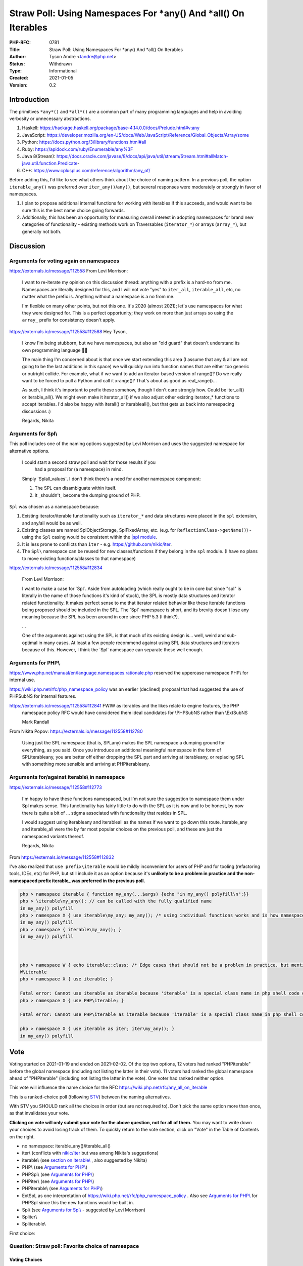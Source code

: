 Straw Poll: Using Namespaces For *any() And *all() On Iterables
===============================================================

:PHP-RFC: 0781
:Title: Straw Poll: Using Namespaces For *any() And *all() On Iterables
:Author: Tyson Andre <tandre@php.net>
:Status: Withdrawn
:Type: Informational
:Created: 2021-01-05
:Version: 0.2

Introduction
------------

The primitives ``*any*()`` and ``*all*()`` are a common part of many
programming languages and help in avoiding verbosity or unnecessary
abstractions.

#. Haskell:
   https://hackage.haskell.org/package/base-4.14.0.0/docs/Prelude.html#v:any
#. JavaScript:
   https://developer.mozilla.org/en-US/docs/Web/JavaScript/Reference/Global_Objects/Array/some
#. Python: https://docs.python.org/3/library/functions.html#all
#. Ruby: https://apidock.com/ruby/Enumerable/any%3F
#. Java 8(Stream):
   https://docs.oracle.com/javase/8/docs/api/java/util/stream/Stream.html#allMatch-java.util.function.Predicate-
#. C++: https://www.cplusplus.com/reference/algorithm/any_of/

Before adding this, I'd like to see what others think about the choice
of naming pattern. In a previous poll, the option ``iterable_any()`` was
preferred over ``iter_any()``/``any()``, but several responses were
moderately or strongly in favor of namespaces.

#. I plan to propose additional internal functions for working with
   iterables if this succeeds, and would want to be sure this is the
   best name choice going forwards.
#. Additionally, this has been an opportunity for measuring overall
   interest in adopting namespaces for brand new categories of
   functionality - existing methods work on Traversables
   (``iterator_*``) or arrays (``array_*``), but generally not both.

Discussion
----------

Arguments for voting again on namespaces
~~~~~~~~~~~~~~~~~~~~~~~~~~~~~~~~~~~~~~~~

https://externals.io/message/112558     From Levi Morrison:

    I want to re-iterate my opinion on this discussion thread: anything
    with a prefix is a hard-no from me. Namespaces are literally
    designed for this, and I will not vote "yes" to ``iter_all``,
    ``iterable_all``, etc, no matter what the prefix is. Anything
    without a namespace is a no from me.

    I'm flexible on many other points, but not this one. It's 2020
    (almost 2021); let's use namespaces for what they were designed for.
    This is a perfect opportunity; they work on more than just arrays so
    using the ``array_`` prefix for consistency doesn't apply.

https://externals.io/message/112558#112588     Hey Tyson,

    I know I'm being stubborn, but we have namespaces, but also an "old
    guard" that doesn't understand its own programming language
    🤷‍♀️

    The main thing I'm concerned about is that once we start extending
    this area (I assume that any & all are not going to be the last
    additions in this space) we will quickly run into function names
    that are either too generic or outright collide. For example, what
    if we want to add an iterator-based version of range()? Do we really
    want to be forced to pull a Python and call it xrange()? That's
    about as good as real_range()...

    As such, I think it's important to prefix these somehow, though I
    don't care strongly how. Could be iter_all() or iterable_all(). We
    might even make it iterator_all() if we also adjust other existing
    iterator_\* functions to accept iterables. I'd also be happy with
    iter\all() or iterable\all(), but that gets us back into namespacing
    discussions :)

    Regards, Nikita

Arguments for Spl\\
~~~~~~~~~~~~~~~~~~~

This poll includes one of the naming options suggested by Levi Morrison
and uses the suggested namespace for alternative options.

    I could start a second straw poll and wait for those results if you 
      had a proposal for (a namespace) in mind.

    Simply \`Spl\all_values`. I don't think there's a need for another
    namespace component:

    1) The SPL can disambiguate within itself.

    2) It \_shouldn't\_ become the dumping ground of PHP.

``Spl`` was chosen as a namespace because:

#. Existing iterator/iterable functionality such as ``iterator_*`` and
   data structures were placed in the ``spl`` extension, and any/all
   would be as well.
#. Existing classes are named SplObjectStorage, SplFixedArray, etc.
   (e.g. for ``ReflectionClass->getName()``) - using the ``Spl`` casing
   would be consistent within the `\|spl
   module <https://www.php.net/spl>`__.
#. It is less prone to conflicts than ``iter`` - e.g.
   https://github.com/nikic/iter.
#. The ``Spl\`` namespace can be reused for new classes/functions if
   they belong in the ``spl`` module. (I have no plans to move existing
   functions/classes to that namespace)

https://externals.io/message/112558#112834

    From Levi Morrison:

    I want to make a case for \`Spl`. Aside from autoloading (which
    really ought to be in core but since "spl" is literally in the name
    of those functions it's kind of stuck), the SPL is mostly data
    structures and iterator related functionality. It makes perfect
    sense to me that iterator related behavior like these iterable
    functions being proposed should be included in the SPL. The \`Spl\`
    namespace is short, and its brevity doesn't lose any meaning because
    the SPL has been around in core since PHP 5.3 (I think?).

    ...

    One of the arguments against using the SPL is that much of its
    existing design is... well, weird and sub-optimal in many cases. At
    least a few people recommend against using SPL data structures and
    iterators because of this. However, I think the \`Spl\` namespace
    can separate these well enough.

Arguments for PHP\\
~~~~~~~~~~~~~~~~~~~

https://www.php.net/manual/en/language.namespaces.rationale.php reserved
the uppercase namespace PHP\\ for internal use.

https://wiki.php.net/rfc/php_namespace_policy was an earlier (declined)
proposal that had suggested the use of PHP\SubNS for internal features.

https://externals.io/message/112558#112841     FWIW as iterables and the likes relate to engine features, the PHP
    namespace policy RFC would have considered them ideal candidates for
    \\PHP\SubNS rather than \\Ext\SubNS

    Mark Randall

From Nikita Popov: https://externals.io/message/112558#112780

    Using just the SPL namespace (that is, SPL\any) makes the SPL
    namespace a dumping ground for everything, as you said. Once you
    introduce an additional meaningful namespace in the form of
    SPL\iterable\any, you are better off either dropping the SPL part
    and arriving at iterable\any, or replacing SPL with something more
    sensible and arriving at PHP\iterable\any.

Arguments for/against iterable\\ in namespace
~~~~~~~~~~~~~~~~~~~~~~~~~~~~~~~~~~~~~~~~~~~~~

https://externals.io/message/112558#112773

    I'm happy to have these functions namespaced, but I'm not sure the
    suggestion to namespace them under Spl makes sense. This
    functionality has fairly little to do with the SPL as it is now and
    to be honest, by now there is quite a bit of ... stigma associated
    with functionality that resides in SPL.

    I would suggest using iterable\any and iterable\all as the names if
    we want to go down this route. iterable_any and iterable_all were
    the by far most popular choices on the previous poll, and these are
    just the namespaced variants thereof.

    Regards, Nikita

From https://externals.io/message/112558#112832

I've also realized that ``use prefix\iterable`` would be mildly
inconvenient for users of PHP and for tooling (refactoring tools, IDEs,
etc) for PHP, but still include it as an option because it's **unlikely
to be a problem in practice and the non-namespaced prefix iterable\_ was
preferred in the previous poll.**

.. code:: php

   php > namespace iterable { function my_any(...$args) {echo "in my_any() polyfill\n";}}
   php > \iterable\my_any(); // can be called with the fully qualified name
   in my_any() polyfill
   php > namespace X { use iterable\my_any; my_any(); /* using individual functions works and is how namespaced functions are often used */ }
   in my_any() polyfill
   php > namespace { iterable\my_any(); }
   in my_any() polyfill



   php > namespace W { echo iterable::class; /* Edge cases that should not be a problem in practice, but mentioned for completeness */ }
   W\iterable
   php > namespace X { use iterable; }

   Fatal error: Cannot use iterable as iterable because 'iterable' is a special class name in php shell code on line 1
   php > namespace X { use PHP\iterable; }

   Fatal error: Cannot use PHP\iterable as iterable because 'iterable' is a special class name in php shell code on line 1

   php > namespace X { use iterable as iter; iter\my_any(); }
   in my_any() polyfill

Vote
----

Voting started on 2021-01-19 and ended on 2021-02-02. Of the top two
options, 12 voters had ranked "PHP\iterable" before the global namespace
(including not listing the latter in their vote). 11 voters had ranked
the global namespace ahead of "PHP\iterable" (including not listing the
latter in the vote). One voter had ranked neither option.

This vote will influence the name choice for the RFC
https://wiki.php.net/rfc/any_all_on_iterable

This is a ranked-choice poll (following
`STV <https://en.wikipedia.org/wiki/Single_transferable_vote#Example>`__)
between the naming alternatives.

With STV you SHOULD rank all the choices in order (but are not required
to). Don't pick the same option more than once, as that invalidates your
vote.

**Clicking on vote will only submit your vote for the above question,
not for all of them.** You may want to write down your choices to avoid
losing track of them. To quickly return to the vote section, click on
"Vote" in the Table of Contents on the right.

-  no namespace: iterable_any()/iterable_all()
-  iter\\ (conflicts with `nikic/iter <https://github.com/nikic/iter>`__
   but was among Nikita's suggestions)
-  iterable\\ (see `section on
   iterable\\ <#arguments_foragainst_iterable_in_namespace>`__ , also
   suggested by Nikita)
-  PHP\\ (see `Arguments for PHP\\ <#arguments_for_php>`__)
-  PHP\Spl\\ (see `Arguments for PHP\\ <#arguments_for_php>`__)
-  PHP\iter\\ (see `Arguments for PHP\\ <#arguments_for_php>`__)
-  PHP\iterable\\ (see `Arguments for PHP\\ <#arguments_for_php>`__)
-  Ext\Spl, as one interpretation of
   https://wiki.php.net/rfc/php_namespace_policy . Also see `Arguments
   for PHP\\ <#arguments_for_php>`__ for PHP\Spl since this the new
   functions would be built in.
-  Spl\\ (see `Arguments for Spl\\ <#arguments_for_spl>`__ - suggested
   by Levi Morrison)
-  Spl\iter\\
-  Spl\iterable\\

First choice:

Question: Straw poll: Favorite choice of namespace
~~~~~~~~~~~~~~~~~~~~~~~~~~~~~~~~~~~~~~~~~~~~~~~~~~

Voting Choices
^^^^^^^^^^^^^^

-  iterable_any() and iterable_all()
-  iter\\
-  iterable\\
-  PHP\\
-  PHP\Spl\\
-  PHP\iter\\
-  PHP\iterable\\
-  Ext\Spl\\
-  Spl\\
-  Spl\iter\\
-  Spl\iterable\\

Second choice:

Question: Straw poll: Second favorite choice of namespace
~~~~~~~~~~~~~~~~~~~~~~~~~~~~~~~~~~~~~~~~~~~~~~~~~~~~~~~~~

.. _voting-choices-1:

Voting Choices
^^^^^^^^^^^^^^

-  iterable_any() and iterable_all()
-  iter\\
-  iterable\\
-  PHP\\
-  PHP\Spl\\
-  PHP\iter\\
-  PHP\iterable\\
-  Ext\Spl\\
-  Spl\\
-  Spl\iter\\
-  Spl\iterable\\

Third choice:

Question: Straw poll: Third favorite choice of namespace
~~~~~~~~~~~~~~~~~~~~~~~~~~~~~~~~~~~~~~~~~~~~~~~~~~~~~~~~

.. _voting-choices-2:

Voting Choices
^^^^^^^^^^^^^^

-  iterable_any() and iterable_all()
-  iter\\
-  iterable\\
-  PHP\\
-  PHP\Spl\\
-  PHP\iter\\
-  PHP\iterable\\
-  Ext\Spl\\
-  Spl\\
-  Spl\iter\\
-  Spl\iterable\\

Fourth choice:

Question: Straw poll: Fourth favorite choice of namespace
~~~~~~~~~~~~~~~~~~~~~~~~~~~~~~~~~~~~~~~~~~~~~~~~~~~~~~~~~

.. _voting-choices-3:

Voting Choices
^^^^^^^^^^^^^^

-  iterable_any() and iterable_all()
-  iter\\
-  iterable\\
-  PHP\\
-  PHP\Spl\\
-  PHP\iter\\
-  PHP\iterable\\
-  Ext\Spl\\
-  Spl\\
-  Spl\iter\\
-  Spl\iterable\\

Fifth choice:

Question: Straw poll: Fifth favorite choice of namespace
~~~~~~~~~~~~~~~~~~~~~~~~~~~~~~~~~~~~~~~~~~~~~~~~~~~~~~~~

.. _voting-choices-4:

Voting Choices
^^^^^^^^^^^^^^

-  iterable_any() and iterable_all()
-  iter\\
-  iterable\\
-  PHP\\
-  PHP\Spl\\
-  PHP\iter\\
-  PHP\iterable\\
-  Ext\Spl\\
-  Spl\\
-  Spl\iter\\
-  Spl\iterable\\

Sixth choice:

Question: Straw poll: Sixth favorite choice of namespace
~~~~~~~~~~~~~~~~~~~~~~~~~~~~~~~~~~~~~~~~~~~~~~~~~~~~~~~~

.. _voting-choices-5:

Voting Choices
^^^^^^^^^^^^^^

-  iterable_any() and iterable_all()
-  iter\\
-  iterable\\
-  PHP\\
-  PHP\Spl\\
-  PHP\iter\\
-  PHP\iterable\\
-  Ext\Spl\\
-  Spl\\
-  Spl\iter\\
-  Spl\iterable\\

Seventh choice:

Question: Straw poll: Seventh favorite choice of namespace
~~~~~~~~~~~~~~~~~~~~~~~~~~~~~~~~~~~~~~~~~~~~~~~~~~~~~~~~~~

.. _voting-choices-6:

Voting Choices
^^^^^^^^^^^^^^

-  iterable_any() and iterable_all()
-  iter\\
-  iterable\\
-  PHP\\
-  PHP\Spl\\
-  PHP\iter\\
-  PHP\iterable\\
-  Ext\Spl\\
-  Spl\\
-  Spl\iter\\
-  Spl\iterable\\

Eighth choice:

Question: Straw poll: Eighth favorite choice of namespace
~~~~~~~~~~~~~~~~~~~~~~~~~~~~~~~~~~~~~~~~~~~~~~~~~~~~~~~~~

.. _voting-choices-7:

Voting Choices
^^^^^^^^^^^^^^

-  iterable_any() and iterable_all()
-  iter\\
-  iterable\\
-  PHP\\
-  PHP\Spl\\
-  PHP\iter\\
-  PHP\iterable\\
-  Ext\Spl\\
-  Spl\\
-  Spl\iter\\
-  Spl\iterable\\

Ninth choice:

Question: Straw poll: Ninth favorite choice of namespace
~~~~~~~~~~~~~~~~~~~~~~~~~~~~~~~~~~~~~~~~~~~~~~~~~~~~~~~~

.. _voting-choices-8:

Voting Choices
^^^^^^^^^^^^^^

-  iterable_any() and iterable_all()
-  iter\\
-  iterable\\
-  PHP\\
-  PHP\Spl\\
-  PHP\iter\\
-  PHP\iterable\\
-  Ext\Spl\\
-  Spl\\
-  Spl\iter\\
-  Spl\iterable\\

Tenth choice:

Question: Straw poll: Tenth favorite choice of namespace
~~~~~~~~~~~~~~~~~~~~~~~~~~~~~~~~~~~~~~~~~~~~~~~~~~~~~~~~

.. _voting-choices-9:

Voting Choices
^^^^^^^^^^^^^^

-  iterable_any() and iterable_all()
-  iter\\
-  iterable\\
-  PHP\\
-  PHP\Spl\\
-  PHP\iter\\
-  PHP\iterable\\
-  Ext\Spl\\
-  Spl\\
-  Spl\iter\\
-  Spl\iterable\\

Eleventh choice:

Question: Straw poll: Eleventh favorite choice of namespace
~~~~~~~~~~~~~~~~~~~~~~~~~~~~~~~~~~~~~~~~~~~~~~~~~~~~~~~~~~~

.. _voting-choices-10:

Voting Choices
^^^^^^^^^^^^^^

-  iterable_any() and iterable_all()
-  iter\\
-  iterable\\
-  PHP\\
-  PHP\Spl\\
-  PHP\iter\\
-  PHP\iterable\\
-  Ext\Spl\\
-  Spl\\
-  Spl\iter\\
-  Spl\iterable\\

What the functions do
---------------------

See https://wiki.php.net/rfc/any_all_on_iterable

.. code:: php

   /** Determines whether any element of the iterable satisfies the predicate. */
   function(iterable $input, ?callable $callback = null) {
       foreach ($input as $v) {
           if ($callback !== null ? $callback($v) : $v) {
               return true;
           }
       }
       return false;
   };

   /** Determines whether all elements of the iterable satisfy the predicate */
   function(iterable $input, ?callable $callback = null) {
       foreach ($input as $v) {
           if (!($callback !== null ? $callback($v) : $v)) {
               return false;
           }
       }
       return true;
   };

Future extension of any/all
---------------------------

It is possible that functionality to check if any/all keys satisfy a
predicate, or any/all combinations of entries add a predicate. If this
gets added, there are two possibilities

#. Add ``*any_key`` for keys, and ``*any_entry``/``*any_key_value()``
   for key+value combination
#. Add flags to the ``*any()`` method, like ``array_filter()``

There's precedent for both choices of naming patterns, and I'm fine with
either choice. Precedents include array_values() and array_keys(), as
well as array_diff() and array_diff_keys().

Rejected Choices
----------------

Using static methods instead of global functions was not considered
since it would be impractical to polyfill new functions that get added
in future php versions in a standard way. (e.g. ``IterUtils::all()``)

all() and iter_all()
~~~~~~~~~~~~~~~~~~~~

Those were rejected in
https://wiki.php.net/rfc/any_all_on_iterable_straw_poll#vote

Existing iterator methods
~~~~~~~~~~~~~~~~~~~~~~~~~

The prefix ``iterator_`` was not considered. In PHP,
`Iterator <https://www.php.net/manual/en/class.iterator>`__ and
`IteratorAggregate <https://www.php.net/manual/en/class.iteratoraggregate.php>`__
already exist, and classes that implement Traversable must implement
either Iterator or IteratorAggregate. The name ``iterator_`` would be
misleading for functions that also accept arrays.

-  I don't want to be in a situation where there are a large number of
   ``iterator_*()`` functions, where some accept ``Traversable`` and
   some accept ``iterable``.
-  I also don't want to be in a situation where some have $iterator as a
   named argument (since PHP 8.0, e.g. ``iterator_to_array()``) and
   others have $iterable.
-  If I was choosing names from scratch,
   ``*foo(iterable $iterable, ...)`` would make more sense than
   ``iterator_foo(iterable $iterator, ...)``

Changing other iterator functions such as ``iterator_apply()``,
``iterator_count()``, and ``iterator_to_array()`` to accept iterator
instead of Traversable(Iterator and IteratorAggregate) is out of the
scope of the RFC or straw poll.

-  My preference would be to add new ``iterable_apply()``,
   ``iterable_count()``, and ``iterable_to_array()`` functions instead
   of modifying the existing methods. This would be possible to
   polyfill, and it would be less likely that code developed for 8.1+
   would pass arrays that would be rejected by php 8.0 and older.
-  Any alternative RFCs to change the behaviors of ``iterator_apply()``,
   ``iterator_count()``, and ``iterator_to_array()`` can be done
   independently of adding ``*any()`` and ``*all()``.

References
----------

#. https://wiki.php.net/rfc/any_all_on_iterable
#. https://wiki.php.net/rfc/any_all_on_iterable_straw_poll
#. https://externals.io/message/112558 "Straw poll: Naming for
   \`*any()\` and \`*all()\` on iterables"
#. https://github.com/php/php-src/pull/6053

Changelog
---------

0.2: Switch to a vote on multiple namespaces

Additional Metadata
-------------------

:Original Authors: Tyson Andre, tandre@php.net
:Original Status: Closed
:Slug: any_all_on_iterable_straw_poll_namespace
:Wiki URL: https://wiki.php.net/rfc/any_all_on_iterable_straw_poll_namespace

